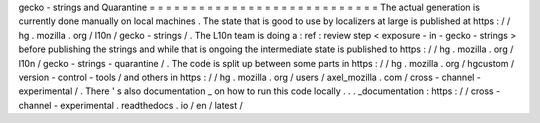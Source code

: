 gecko
-
strings
and
Quarantine
=
=
=
=
=
=
=
=
=
=
=
=
=
=
=
=
=
=
=
=
=
=
=
=
=
=
=
=
The
actual
generation
is
currently
done
manually
on
local
machines
.
The
state
that
is
good
to
use
by
localizers
at
large
is
published
at
https
:
/
/
hg
.
mozilla
.
org
/
l10n
/
gecko
-
strings
/
.
The
L10n
team
is
doing
a
:
ref
:
review
step
<
exposure
-
in
-
gecko
-
strings
>
before
publishing
the
strings
and
while
that
is
ongoing
the
intermediate
state
is
published
to
https
:
/
/
hg
.
mozilla
.
org
/
l10n
/
gecko
-
strings
-
quarantine
/
.
The
code
is
split
up
between
some
parts
in
https
:
/
/
hg
.
mozilla
.
org
/
hgcustom
/
version
-
control
-
tools
/
and
others
in
https
:
/
/
hg
.
mozilla
.
org
/
users
/
axel_mozilla
.
com
/
cross
-
channel
-
experimental
/
.
There
'
s
also
documentation
_
on
how
to
run
this
code
locally
.
.
.
_documentation
:
https
:
/
/
cross
-
channel
-
experimental
.
readthedocs
.
io
/
en
/
latest
/
